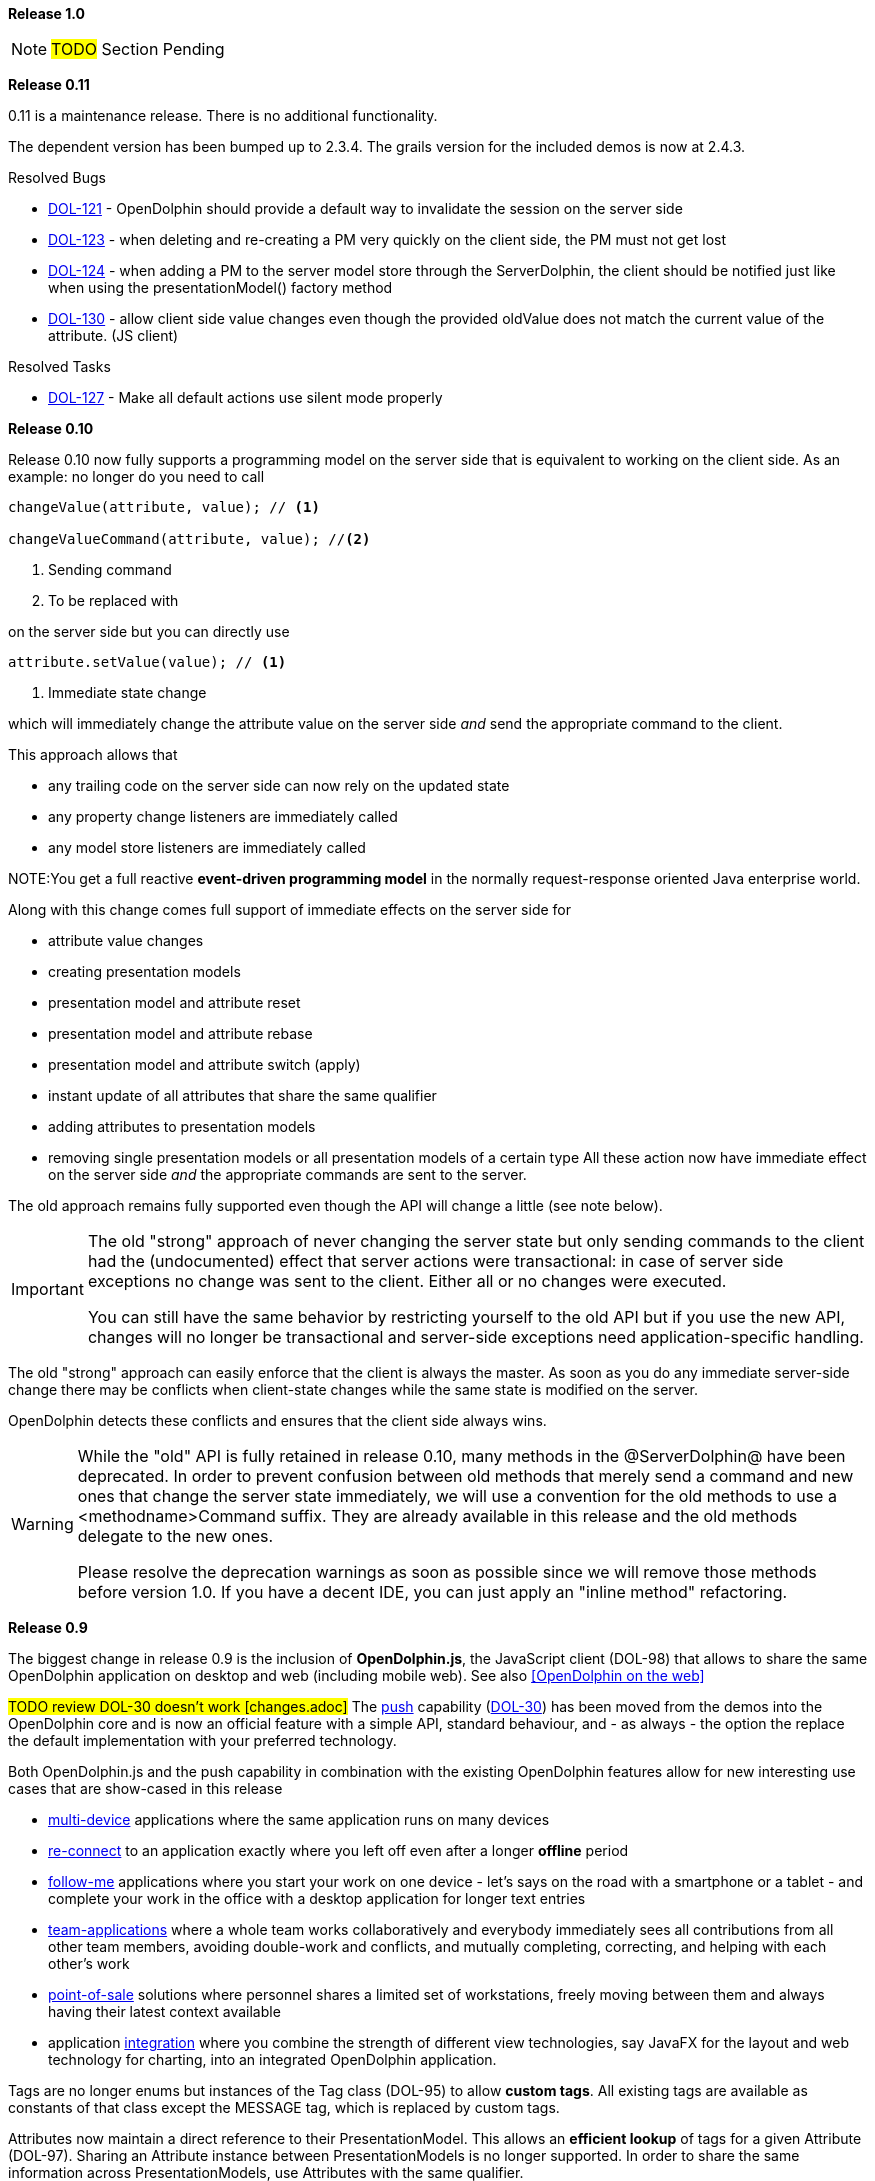 *Release 1.0*

NOTE: #TODO# Section Pending

*Release 0.11*

0.11 is a maintenance release. There is no additional functionality.

The dependent version has been bumped up to 2.3.4.
The grails version for the included demos is now at 2.4.3.

Resolved Bugs

* link:http://www.canoo.com/jira/browse/DOL-121[DOL-121] - OpenDolphin should provide a default way to invalidate the session on the server side
* link:http://www.canoo.com/jira/browse/DOL-123[DOL-123] - when deleting and re-creating a PM very quickly on the client side, the PM must not get lost
* link:http://www.canoo.com/jira/browse/DOL-124[DOL-124] - when adding a PM to the server model store through the ServerDolphin, the client should be notified just like when using the presentationModel() factory method
* link:http://www.canoo.com/jira/browse/DOL-130[DOL-130] - allow client side value changes even though the provided oldValue does not match the current value of the attribute. (JS client)

Resolved Tasks

* http://www.canoo.com/jira/browse/DOL-127[DOL-127] - Make all default actions use silent mode properly

*Release 0.10*

Release 0.10 now fully supports a programming model on the server side that is equivalent to working on the client
side.
As an example: no longer do you need to call

[source,java]
----
changeValue(attribute, value); // <1>

changeValueCommand(attribute, value); //<2>
----
<1> Sending command
<2> To be replaced with


on the server side but you can directly use

[source,java]
----
attribute.setValue(value); // <1>
----
<1> Immediate state change

which will immediately change the attribute value on the server side _and_ send the appropriate command
to the client.

This approach allows that

* any trailing code on the server side can now rely on the updated state
* any property change listeners are immediately called
* any model store listeners are immediately called

NOTE:You get a full reactive *event-driven programming model* in the normally request-response oriented
Java enterprise world.

Along with this change comes full support of immediate effects on the server side for

* attribute value changes
* creating presentation models
* presentation model and attribute reset
* presentation model and attribute rebase
* presentation model and attribute switch (apply)
* instant update of all attributes that share the same qualifier
* adding attributes to presentation models
* removing single presentation models or all presentation models of a certain type
All these action now have immediate effect on the server side _and_ the appropriate commands are sent to the server.

The old approach remains fully supported even though the API will change a little (see note below).

[IMPORTANT]
====
The old "strong" approach of never changing the server state but only sending commands to the client
had the (undocumented) effect that server actions were transactional: in case of server side exceptions
no change was sent to the client. Either all or no changes were executed.

You can still have the same behavior by restricting yourself to the old API but if you use the new API, changes will no
longer be transactional and server-side exceptions need application-specific handling.
====

The old "strong" approach can easily enforce that the client is always the master. As soon as you do any
immediate server-side change there may be conflicts when client-state changes while the same state is
modified on the server.

OpenDolphin detects these conflicts and ensures that the client side always wins.

[WARNING]
====
While the "old" API is fully retained in release 0.10, many methods in the @ServerDolphin@ have been deprecated.
In order to prevent confusion between old methods that merely send a command and new ones that change the server
state immediately, we will use a convention for the old methods to use a <methodname>Command suffix.
They are already available in this release and the old methods delegate to the new ones.

Please resolve the deprecation warnings as soon as possible since we will remove those methods before version 1.0.
If you have a decent IDE, you can just apply an "inline method" refactoring.
====

*Release 0.9*

The biggest change in release 0.9 is the inclusion of *OpenDolphin.js*, the JavaScript client (DOL-98) that allows to share
the same OpenDolphin application on desktop and web (including mobile web).
See also <<OpenDolphin on the web>>

#TODO review DOL-30 doesn't work [changes.adoc]#
The <<The push capability,push>> capability (link:http://www.canoo.com/jira/browse/DOL-30C[DOL-30]) has been moved from the demos into the OpenDolphin core and is now an official feature
with a simple API, standard behaviour, and - as always - the option the replace the default implementation with
your preferred technology.

Both OpenDolphin.js and the push capability in combination with the existing OpenDolphin features allow for
new interesting use cases that are show-cased in this release

* <<One application on multiple devices,multi-device>> applications where the same application runs on many devices
* <<Follow-me applications with re-connect,re-connect>> to an application exactly where you left off even after a longer *offline* period
* <<Follow-me applications with re-connect,follow-me>> applications where you start your work on one device - let's says on the road with a smartphone or a tablet - and complete your work in the office with a desktop application for longer text entries
* <<Team applications for collaborative work,team-applications>> where a whole team works collaboratively and everybody immediately sees all contributions from all other team members, avoiding double-work and conflicts, and mutually completing, correcting, and helping with each other's work
* <<Floating workstations in a point-of-sale solution,point-of-sale>> solutions where personnel shares a limited set of workstations, freely moving between them and always having their latest context available
* application <<Integration of many technologies into one app,integration>> where you combine the strength of different view technologies, say JavaFX for the layout and web technology for charting, into an integrated OpenDolphin application.

Tags are no longer enums but instances of the Tag class (DOL-95) to allow *custom tags*.
All existing tags are available as constants of that class except the MESSAGE tag, which is replaced by custom tags.

Attributes now maintain a direct reference to their PresentationModel. This allows an *efficient lookup*
of tags for a given Attribute (DOL-97). Sharing an Attribute instance between PresentationModels is no longer supported.
In order to share the same information across PresentationModels, use Attributes with the same qualifier.

Furthermore, a number of *performance enhancements* and *consistency checks* have been included.

#TODO review link doesn't exist[changes.adoc]#
Please find the full list of changes link:http://www.canoo.com/jira/secure/ReleaseNote.jspa?version=11400&amp;styleName=Text&amp;projectId=10480&amp;Create=Create[here].

*Release 0.8*

25 issues have been addressed in this release where the most important ones come from our
users that already have OpenDolphin-based applications in production.
This ranges from performance-oriented topics like the support for client-side models,
command batching and compressing down to operational support to i.e. detect
unwanted breaches of the session affinity.

#TODO review link doesn't exist[changes.adoc]#
The full list of closed issues is at link:http://www.canoo.com/jira/secure/ReleaseNote.jspa?version=11263&amp;styleName=Html&amp;projectId=10480&amp;Create=Create[the project JIRA]

*Release 0.7*

There are no changes in this release. It has only been built to set the
maven group id to @org.open-dolphin@ to comply with the conventions on maven central.

The project artefacts are now available for download from
link:http://search.maven.org/#search%7Cga%7C1%7Corg.open-dolphin[MavenCentral]

Please refer to link:http://github.com/canoo/DolphinJumpStart[DolphinJumpStart] for an example on how to use OpenDolphin
with either Maven or Gradle.

*Release 0.6 : Notable Changes since 0.5*

The 0.6 release has only one change, which is a rather big and breaking one

WARNING: The package com.canoo.dolphin has been renamed to org.opendolphin.

#TODO review link doesn't exist[changes.adoc]#
See also link:http://www.canoo.com/jira/browse/DOL-34[DOL-34]

*Release 0.5 : Notable Changes since 0.4*

The project artefacts are now available for download from
link:http://search.maven.org/#search%7Cga%7C1%7Ccom.canoo.dolphin[MavenCentral]

Release 0.5 introduced support for asynchronous server-side events, which are distributed
through an event bus. Typical use cases for this event bus are

* instant visualization of server side events (think JMS or hibernate events)
* consistent visualization of transient data across many clients
* cross-client notifications

Along with this capability comes a series of demos, which live directly in the OpenDolphin
code base. Some of these demos also have a video presentation on link:http://youtube.com/users/dierkkoenig[YouTube]

* link:http://www.youtube.com/watch?v=bMKcpM4znJI[ManyEventsDemo] where 10'000 alarm events happen on the server and 6 clients update instantly and consistently
* link:http://www.youtube.com/watch?v=T4lrmafN39k[TrainControlDemo] where a dash board changes the train speed and other clients are notified
* link:http://www.youtube.com/watch?v=MDWAjOBCgRU[LazyLoadingDemo] with 100'000 rows in a table
* link:http://www.youtube.com/watch?v=W-LCvTa5MQQ[PortfolioDemo] where the management of a portfolio serves as a typical example of a business application

Version 0.5 upgraded dependencies to Groovy 2.1.1. and GPars 1.0. We make use of the new
@CompileStatic where appropriate and enhanced execution speed by 60%.

#TODO review link doesn't work [changes.adoc]#
link:http://www.canoo.com/jira/secure/ReleaseNote.jspa?version=11281&amp;styleName=Text&amp;projectId=10480&amp;Create=Create[Release Notes - Dolphin - Version 0.5]

*Release 0.4 : Notable Changes since 0.3*

* DOL-25 - provide a demo that measures dolphin response times
* DOL-33 - allow more meta-infos per Attribute
* DOL-19 - Provide a code example that shows how to use dolphin for lazy loading
* DOL-21 - Build does not automatically discover javafx in JDK when JAVAFX_HOME is set
* DOL-37 - align server and client side API for CRUD operations on presentation models and attributes
* DOL-38 - nicer API for server side value change
* DOL-39 - API enhancement: server actions should work transparently on the response
* DOL-40 - API enhancement: allow finding presentation models and attributes without the need for casting in both Java and Groovy friendly manner
* DOL-41 - start a user guide
* DOL-42 - provide combined apidoc: javadoc / groovydoc
* DOL-43 - Provide a DataCommand
* DOL-44 - Provide a more complex demo (dependencies, crud operations, remoting)
* DOL-17 - provide a 'gradlew run' to start any demo
* DOL-18 - link the website to the latest version of the documentation
* DOL-32 - remove the "linking" feature

#TODO review link doesn't work [changes.adoc]#
link:http://www.canoo.com/jira/secure/ReleaseNote.jspa?version=11265&amp;styleName=Text&amp;projectId=10480&amp;Create=Create[Release Notes - Dolphin - Version 0.4]

_Breaking Changes_
The "linking" feature is no longer available. See i.e. the Crud demo for alternatives.

_Deprecations_
In the future, we will disallow direct access to the connector or model store.

Please prepare by using the dolphin (_ClientDolphin_ and _ServerDolphin_) facade whenever possible.
This also true for all the cases where application code on the server side directly invokes constructors of
commands, presentation models or attributes. Please use factory methods instead.

Resolved Bugs

* DOL-15 - Basic build fails
* DOL-22 - exception in reference table demo and search demo
* DOL-26 - Binding the text property of a Swing component to a ClientPresentationModel throws Exception
* DOL-31 - ServerDolphin.createPresentationModel has an "optional" parameter, which is required
* DOL-35 - com.canoo.dolphin.demo.startCreatePresentationModelDemo.groovy still tries to invoke serverDolphin.createPresentationModel


